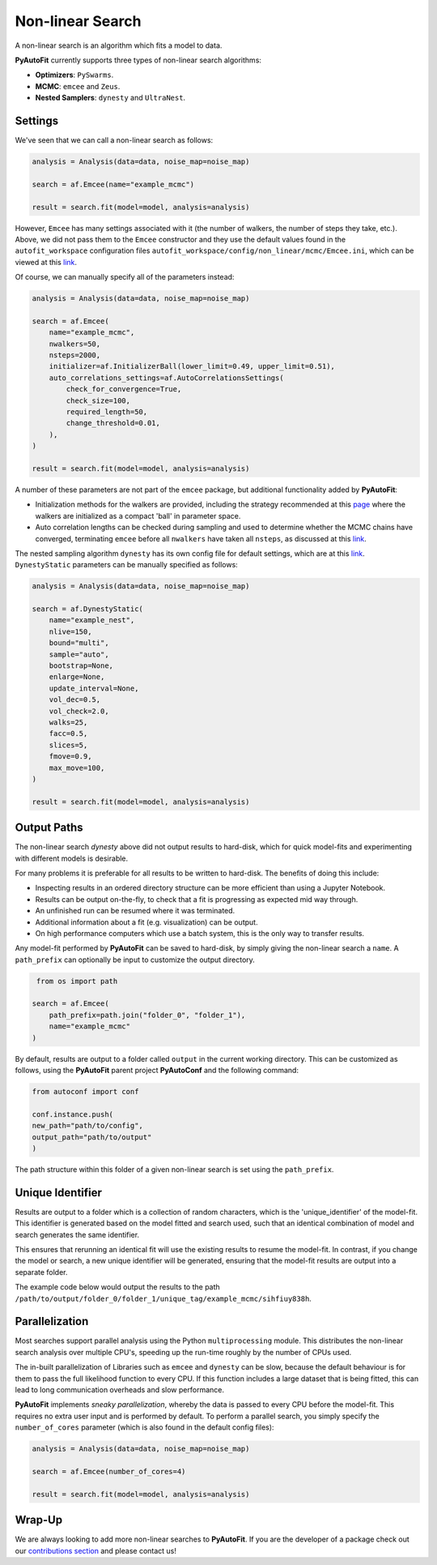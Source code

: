 .. _non_linear_search:

Non-linear Search
=================

A non-linear search is an algorithm which fits a model to data.

**PyAutoFit** currently supports three types of non-linear search algorithms:

- **Optimizers**: ``PySwarms``.
- **MCMC**: ``emcee`` and ``Zeus``.
- **Nested Samplers**: ``dynesty`` and ``UltraNest``.

Settings
--------

We've seen that we can call a non-linear search as follows:

.. code-block:: python

   analysis = Analysis(data=data, noise_map=noise_map)

   search = af.Emcee(name="example_mcmc")

   result = search.fit(model=model, analysis=analysis)

However, ``Emcee`` has many settings associated with it (the number of walkers, the number of steps they take,
etc.). Above, we did not pass them to the ``Emcee`` constructor and they use the default values found in the
``autofit_workspace`` configuration files ``autofit_workspace/config/non_linear/mcmc/Emcee.ini``, which can be
viewed at this `link <https://github.com/Jammy2211/autofit_workspace/blob/main/config/non_linear/mcmc/Emcee.ini>`_.

Of course, we can manually specify all of the parameters instead:

.. code-block:: python

   analysis = Analysis(data=data, noise_map=noise_map)

   search = af.Emcee(
       name="example_mcmc",
       nwalkers=50,
       nsteps=2000,
       initializer=af.InitializerBall(lower_limit=0.49, upper_limit=0.51),
       auto_correlations_settings=af.AutoCorrelationsSettings(
           check_for_convergence=True,
           check_size=100,
           required_length=50,
           change_threshold=0.01,
       ),
   )

   result = search.fit(model=model, analysis=analysis)

A number of these parameters are not part of the ``emcee`` package, but additional functionality added by
**PyAutoFit**:

- Initialization methods for the walkers are provided, including the strategy recommended at this `page <https://search.readthedocs.io/en/stable/user/faq/?highlight=ball#how-should-i-initialize-the-walkers>`_ where the walkers are initialized as a compact 'ball' in parameter space.

- Auto correlation lengths can be checked during sampling and used to determine whether the MCMC chains have converged, terminating ``emcee`` before all ``nwalkers`` have taken all ``nsteps``, as discussed at this `link <https://search.readthedocs.io/en/stable/tutorials/autocorr/>`_.

The nested sampling algorithm ``dynesty`` has its own config file for default settings, which are at
this `link <https://github.com/Jammy2211/autofit_workspace/blob/main/config/non_linear/nest/Dynesty.ini>`_.
``DynestyStatic`` parameters can be manually specified as follows:

.. code-block:: python

   analysis = Analysis(data=data, noise_map=noise_map)

   search = af.DynestyStatic(
       name="example_nest",
       nlive=150,
       bound="multi",
       sample="auto",
       bootstrap=None,
       enlarge=None,
       update_interval=None,
       vol_dec=0.5,
       vol_check=2.0,
       walks=25,
       facc=0.5,
       slices=5,
       fmove=0.9,
       max_move=100,
   )

   result = search.fit(model=model, analysis=analysis)

Output Paths
------------

The non-linear search `dynesty` above did not output results to hard-disk, which for quick model-fits and
experimenting with different models is desirable.

For many problems it is preferable for all results to be written to hard-disk. The benefits of doing this include:

- Inspecting results in an ordered directory structure can be more efficient than using a Jupyter Notebook.
- Results can be output on-the-fly, to check that a fit is progressing as expected mid way through.
- An unfinished run can be resumed where it was terminated.
- Additional information about a fit (e.g. visualization) can be output.
- On high performance computers which use a batch system, this is the only way to transfer results.

Any model-fit performed by **PyAutoFit** can be saved to hard-disk, by simply giving the non-linear search a
``name``. A ``path_prefix`` can optionally be input to customize the output directory.

.. code-block:: python

    from os import path

   search = af.Emcee(
       path_prefix=path.join("folder_0", "folder_1"),
       name="example_mcmc"
   )

By default, results are output to a folder called ``output`` in the current working directory. This can be
customized as follows, using the **PyAutoFit** parent project **PyAutoConf** and the following command:

.. code-block:: python

   from autoconf import conf

   conf.instance.push(
   new_path="path/to/config",
   output_path="path/to/output"
   )

The path structure within this folder of a given non-linear search is set using the ``path_prefix``.

Unique Identifier
-----------------

Results are output to a folder which is a collection of random characters, which is the 'unique_identifier' of
the model-fit. This identifier is generated based on the model fitted and search used, such that an identical
combination of model and search generates the same identifier.

This ensures that rerunning an identical fit will use the existing results to resume the model-fit. In contrast, if
you change the model or search, a new unique identifier will be generated, ensuring that the model-fit results are
output into a separate folder.

The example code below would output the results to the
path ``/path/to/output/folder_0/folder_1/unique_tag/example_mcmc/sihfiuy838h``.

Parallelization
---------------

Most searches support parallel analysis using the Python ``multiprocessing`` module. This distributes the
non-linear search analysis over multiple CPU's, speeding up the run-time roughly by the number of CPUs used.

The in-built parallelization of Libraries such as ``emcee`` and ``dynesty`` can be slow, because the default behaviour
is for them to pass the full likelihood function to every CPU. If this function includes a large dataset that is being
fitted, this can lead to long communication overheads and slow performance.

**PyAutoFit** implements *sneaky parallelization*, whereby the data is passed to every CPU before the model-fit. This
requires no extra user input and is performed by default. To perform a parallel search, you simply specify
the ``number_of_cores`` parameter (which is also found in the default config files):

.. code-block:: python

   analysis = Analysis(data=data, noise_map=noise_map)

   search = af.Emcee(number_of_cores=4)

   result = search.fit(model=model, analysis=analysis)

Wrap-Up
-------

We are always looking to add more non-linear searches to **PyAutoFit**. If you are the developer of a package check out
our `contributions section <https://github.com/rhayes777/PyAutoFit/blob/main/CONTRIBUTING.md>`_ and please
contact us!